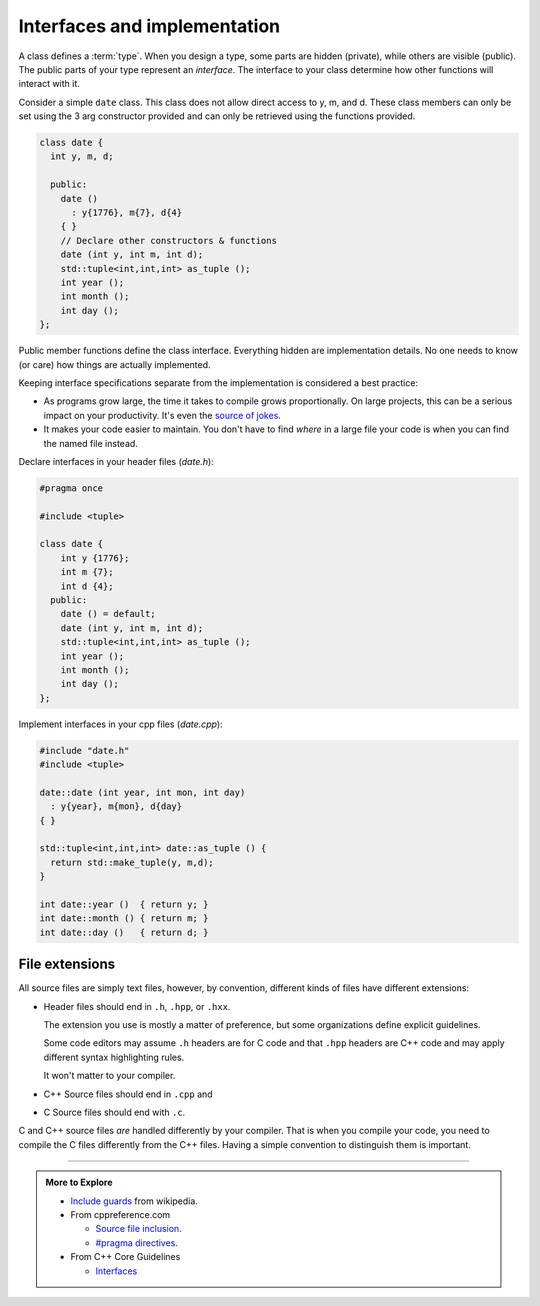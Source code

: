..  Copyright (C)  Dave Parillo.  Permission is granted to copy, distribute
    and/or modify this document under the terms of the GNU Free Documentation
    License, Version 1.3 or any later version published by the Free Software
    Foundation; with Invariant Sections being Forward, and Preface,
    no Front-Cover Texts, and no Back-Cover Texts.  A copy of
    the license is included in the section entitled "GNU Free Documentation
    License".

.. index:: 
   single: interfaces and implementation

Interfaces and implementation
=============================
A class defines a :term:`type`.
When you design a type, some parts are hidden (private),
while others are visible (public).
The public parts of your type represent an *interface*.
The interface to your class determine how other functions
will interact with it.

Consider a simple ``date`` class.
This class does not allow direct access to y, m, and d.
These class members can only be set using the 3 arg constructor provided
and can only be retrieved using the functions provided.

.. code-block:: cpp

   class date {
     int y, m, d;

     public:
       date ()
         : y{1776}, m{7}, d{4}
       { }
       // Declare other constructors & functions
       date (int y, int m, int d);
       std::tuple<int,int,int> as_tuple ();
       int year ();
       int month ();
       int day ();
   };

Public member functions define the class interface.
Everything hidden are implementation details.
No one needs to know (or care) how things are actually implemented.

Keeping interface specifications separate from the implementation
is considered a best practice:

- As programs grow large, 
  the time it takes to compile grows proportionally.
  On large projects, this can be a serious impact on your productivity.
  It's even the `source of jokes <https://xkcd.com/303/>`__.
- It makes your code easier to maintain.
  You don't have to find *where* in a large file your code is
  when you can find the named file instead.

Declare interfaces in your header files (*date.h*):

.. code-block:: cpp

   #pragma once

   #include <tuple>

   class date {
       int y {1776};
       int m {7};
       int d {4};
     public:
       date () = default;
       date (int y, int m, int d);
       std::tuple<int,int,int> as_tuple ();
       int year ();
       int month ();
       int day ();
   };

Implement interfaces in your cpp files (*date.cpp*):

.. code-block:: cpp

   #include "date.h"
   #include <tuple>
      
   date::date (int year, int mon, int day)
     : y{year}, m{mon}, d{day}
   { }

   std::tuple<int,int,int> date::as_tuple () {
     return std::make_tuple(y, m,d);
   }

   int date::year ()  { return y; }
   int date::month () { return m; }
   int date::day ()   { return d; }

.. index:: 
   pair: file extensions; header
   pair: file extensions; compiler

File extensions
---------------
All source files are simply text files, 
however, by convention, different kinds of files have different extensions:

- Header files should end in ``.h``, ``.hpp``, or  ``.hxx``.
  
  The extension you use is mostly a matter of preference, but some
  organizations define explicit guidelines.

  Some code editors may assume ``.h`` headers are for C code and that ``.hpp``
  headers are C++ code and may apply different syntax highlighting rules.

  It won't matter to your compiler.

- C++ Source files should end in ``.cpp`` and 
- C Source files should end with ``.c``.

C and C++ source files *are* handled differently by your compiler.
That is when you compile your code, you need to compile the C files differently from the C++ files.
Having a simple convention to distinguish them is important.

-----

.. admonition:: More to Explore

   - `Include guards <https://en.wikipedia.org/wiki/Include_guard>`__ from wikipedia.
   - From cppreference.com

     - `Source file inclusion <https://en.cppreference.com/w/cpp/preprocessor/include>`__.
     - `#pragma directives <https://en.cppreference.com/w/cpp/preprocessor/impl>`__.

   - From C++ Core Guidelines

     - `Interfaces <https://isocpp.github.io/CppCoreGuidelines/CppCoreGuidelines#S-interfaces>`__

